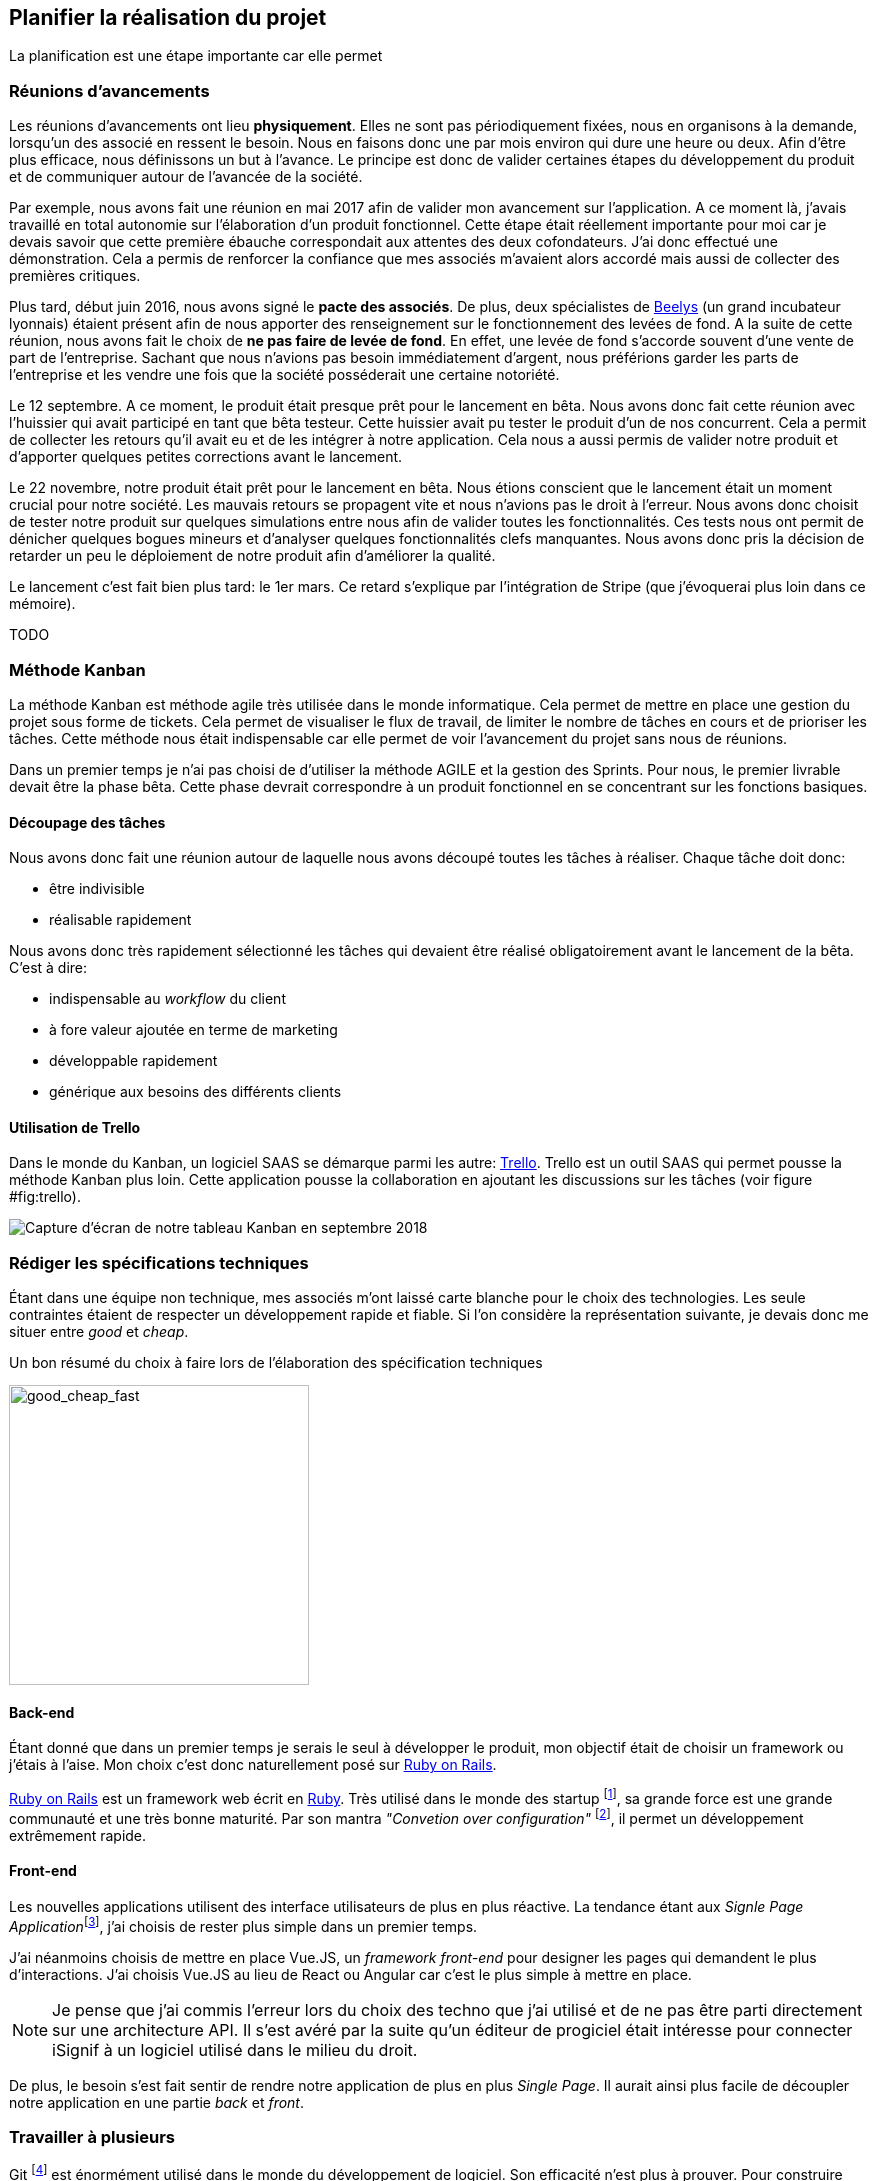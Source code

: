 [#chapter02-planificate.adoc]
== Planifier la réalisation du projet

La planification est une étape importante car elle permet

=== Réunions d’avancements

Les réunions d’avancements ont lieu *physiquement*. Elles ne sont pas périodiquement fixées, nous en organisons à la demande, lorsqu’un des associé en ressent le besoin. Nous en faisons donc une par mois environ qui dure une heure ou deux. Afin d’être plus efficace, nous définissons un but à l’avance. Le principe est donc de valider certaines étapes du développement du produit et de communiquer autour de l’avancée de la société.

// Voici donc quelques réunions clés qui se sont déroulées au cours de l’élaboration de notre produit.

Par exemple, nous avons fait une réunion en mai 2017 afin de valider mon avancement sur l'application. A ce moment là, j’avais travaillé en total autonomie sur l’élaboration d’un produit fonctionnel. Cette étape était réellement importante pour moi car je devais savoir que cette première ébauche correspondait aux attentes des deux cofondateurs. J’ai donc effectué une démonstration. Cela a permis de renforcer la confiance que mes associés m’avaient alors accordé mais aussi de collecter des premières critiques.

Plus tard, début juin 2016, nous avons signé le *pacte des associés*. De plus, deux spécialistes de  https://www.beelys.org/[Beelys] (un grand incubateur lyonnais) étaient présent afin de nous apporter des renseignement sur le fonctionnement des levées de fond. A la suite de cette réunion, nous avons fait le choix de *ne pas faire de levée de fond*. En effet, une levée de fond s’accorde souvent d’une vente de part de l’entreprise. Sachant que nous n’avions pas besoin immédiatement d’argent, nous préférions garder les parts de l’entreprise et les vendre une fois que la société posséderait une certaine notoriété.

Le 12 septembre. A ce moment, le produit était presque prêt pour le lancement en bêta. Nous avons donc fait cette réunion avec l’huissier qui avait participé en tant que bêta testeur. Cette huissier avait pu tester le produit d'un  de nos concurrent. Cela a permit de collecter les retours qu’il avait eu et de les intégrer à notre application. Cela nous a aussi permis de valider notre produit et d’apporter quelques petites corrections avant le lancement.

Le 22 novembre, notre produit était prêt pour le lancement en bêta. Nous étions conscient que le lancement était un moment crucial pour notre société. Les mauvais retours se propagent vite et nous n’avions pas le droit à l’erreur. Nous avons donc choisit de tester notre produit sur quelques simulations entre nous afin de valider toutes les fonctionnalités. Ces tests nous ont permit de dénicher quelques bogues mineurs et d’analyser quelques fonctionnalités clefs manquantes. Nous avons donc pris la décision de retarder un peu le déploiement de notre produit afin d’améliorer la qualité.

Le lancement c'est fait bien plus tard: le 1er mars. Ce retard s'explique par l'intégration de Stripe (que j'évoquerai plus loin dans ce mémoire).

TODO

=== Méthode Kanban

La méthode Kanban est méthode agile très utilisée dans le monde informatique. Cela permet de mettre en place une gestion du projet sous forme de tickets. Cela permet de visualiser le flux de travail, de limiter le nombre de tâches en cours et de prioriser les tâches. Cette méthode nous était indispensable car elle permet de voir l’avancement du projet sans nous de réunions.

Dans un premier temps je n’ai pas choisi de d’utiliser la méthode AGILE et la gestion des Sprints. Pour nous, le premier livrable devait être la phase bêta. Cette phase devrait correspondre à un produit fonctionnel en se concentrant sur les fonctions basiques.

==== Découpage des tâches

Nous avons donc fait une réunion autour de laquelle nous avons découpé toutes les tâches à réaliser. Chaque tâche doit donc:

* être indivisible
* réalisable rapidement

Nous avons donc très rapidement sélectionné les tâches qui devaient être réalisé obligatoirement avant le lancement de la bêta. C’est à dire:

* indispensable au _workflow_ du client
* à fore valeur ajoutée en terme de marketing
* développable rapidement
* générique aux besoins des différents clients


==== Utilisation de Trello

Dans le monde du Kanban, un logiciel SAAS se démarque parmi les autre: http://trello.com/[Trello]. Trello est un outil SAAS qui permet pousse la méthode Kanban plus loin. Cette application pousse la collaboration en ajoutant les discussions sur les tâches (voir figure #fig:trello[[fig:trello]]).

image:trello.png[Capture d’écran de notre tableau Kanban en septembre 2018]

=== Rédiger les spécifications techniques

Étant dans une équipe non technique, mes associés m’ont laissé carte blanche pour le choix des technologies. Les seule contraintes étaient de respecter un développement rapide et fiable. Si l’on considère la représentation suivante, je devais donc me situer entre _good_ et _cheap_.

.Un bon résumé du choix à faire lors de l’élaboration des spécification techniques
image:good_cheap_fast.png[good_cheap_fast, 300]


==== Back-end

Étant donné que dans un premier temps je serais le seul à développer le produit, mon objectif était de choisir un framework ou j’étais à l’aise. Mon choix c’est donc naturellement posé sur https://rubyonrails.org/[Ruby on Rails].

https://rubyonrails.org/[Ruby on Rails] est un framework web écrit en https://www.ruby-lang.org/[Ruby]. Très utilisé dans le monde des startup footnote:[Ruby on Rails a été initialement utilisé pour https://github.com/[Github], https://twitter.com/[Twitter], https://airbnb.com/[Airbnb], https://soundcloud.com/[Soundcloud], etc.. .], sa grande force est une grande communauté et une très bonne maturité. Par son mantra __"Convetion over configuration"__ footnote:["Suivez les convention au lieu de configurer"], il permet un développement extrêmement rapide.

==== Front-end

Les nouvelles applications utilisent des interface utilisateurs de plus en plus réactive. La tendance étant aux __Signle Page Application__footnote:[Application sur une page], j’ai choisis de rester plus simple dans un premier temps.

J’ai néanmoins choisis de mettre en place Vue.JS, un _framework front-end_ pour designer les pages qui demandent le plus d’interactions. J’ai choisis Vue.JS au lieu de React ou Angular car c’est le plus simple à mettre en place.

NOTE: Je pense que j'ai commis l'erreur lors du choix des techno que j’ai utilisé et de ne pas être parti directement sur une architecture API. Il s’est avéré par la suite qu’un éditeur de progiciel était intéresse pour connecter iSignif à un logiciel utilisé dans le milieu du droit.

De plus, le besoin s’est fait sentir de rendre notre application de plus en plus _Single Page_. Il aurait ainsi plus facile de découpler notre application en une partie _back_ et _front_.

=== Travailler à plusieurs

Git footnote:[Git est un logiciel développé par Linux Torvals (fondateur de Linux) qui permet de versionner un projet. Ainsi il rend la collaboration beaucoup plus facile.] est énormément utilisé dans le monde du développement de logiciel. Son efficacité n’est plus à prouver. Pour construire iSignif, j’ai immédiatement décidé d’appliquer la méthodologie *Git Flow*.

.Schéma du _workflow_ de Git Flow.
image:git-flow.png[git-flow]

Git Flow impose une convention de travail avec Git. Sur ce schéma, on retrouve:

* *en vert* la branche `master` correspond à l’état actuel de l’application en production.
* *en rouge* la branche `develop` contient tous les nouveaux développement qui seront publié lors de la prochaine mise en production.
* *en bleu* cela correspond à une `feature`, c’est à dire une fonctionnalité développé indépendamment de l’application.
* *en jaune* il s’agit d’une `release`, c’est à dire une mise en publication de tous les développement validés.
* *en gris* Il s’agit d’un `hotfix`. Ce sont des petits correctifs fait à la fois sur la branche `master` et `develop`.

Cette méthodologie permet ainsi de travailler à plusieurs sans se gêner puisque chaque développeur peut travailler indépendamment sur une branche `feature`. De plus, ceci me permet de faire des mise en production régulièrement (j’en parlerai plus en détails dans la section "déploiement").

